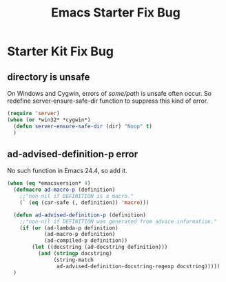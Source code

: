 #+TITLE: Emacs Starter Fix Bug
#+OPTIONS: toc:2 num:nil ^:nil

* Starter Kit Fix Bug

** directory is unsafe
On Windows and Cygwin, errors of /some/path/ is unsafe often occur. So
redefine server-ensure-safe-dir function to suppress this kind of error.
#+BEGIN_SRC emacs-lisp
(require 'server)
(when (or *win32* *cygwin*)
  (defun server-ensure-safe-dir (dir) "Noop" t)
  )
#+END_SRC

** ad-advised-definition-p error
No such function in Emacs 24.4, so add it.
#+BEGIN_SRC emacs-lisp
(when (eq *emacsversion* 4)
  (defmacro ad-macro-p (definition)
    ;;"non-nil if DEFINITION is a macro."
    (` (eq (car-safe (, definition)) 'macro)))
  
  (defun ad-advised-definition-p (definition)
    ;;"non-nil if DEFINITION was generated from advice information."
    (if (or (ad-lambda-p definition)
            (ad-macro-p definition)
            (ad-compiled-p definition))
        (let ((docstring (ad-docstring definition)))
          (and (stringp docstring)
               (string-match
                ad-advised-definition-docstring-regexp docstring)))))
  )
#+END_SRC


